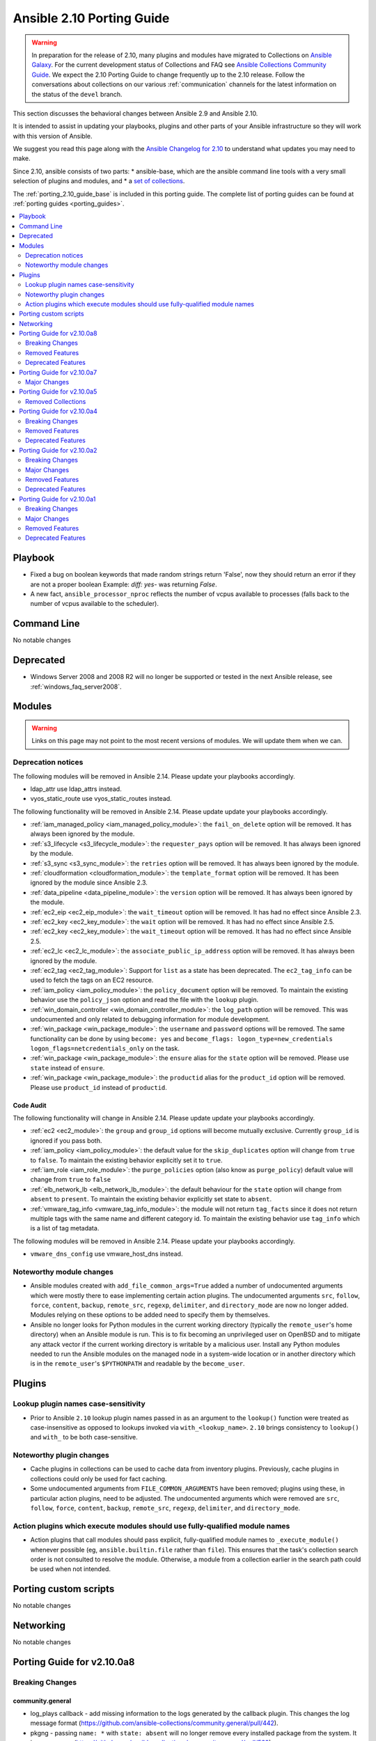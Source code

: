 ..
   THIS DOCUMENT IS AUTOMATICALLY GENERATED BY ANTSIBULL! PLEASE DO NOT EDIT MANUALLY! (YOU PROBABLY WANT TO EDIT porting_guide_base_2.10.rst)

.. _porting_2.10_guide:

==========================
Ansible 2.10 Porting Guide
==========================

.. warning::

         In preparation for the release of 2.10, many plugins and modules have migrated to Collections on  `Ansible Galaxy <https://galaxy.ansible.com>`_. For the current development status of Collections and FAQ see `Ansible Collections Community Guide <https://github.com/ansible-collections/overview/blob/master/README.rst>`_. We expect the 2.10 Porting Guide to change frequently up to the 2.10 release. Follow the conversations about collections on our various :ref:`communication` channels for the latest information on the status of the ``devel`` branch.

This section discusses the behavioral changes between Ansible 2.9 and Ansible 2.10.

It is intended to assist in updating your playbooks, plugins and other parts of your Ansible infrastructure so they will work with this version of Ansible.

We suggest you read this page along with the `Ansible Changelog for 2.10 <https://github.com/ansible-community/ansible-build-data/blob/main/2.10/CHANGELOG-v2.10.rst>`_ to understand what updates you may need to make.

Since 2.10, ansible consists of two parts:
* ansible-base, which are the ansible command line tools with a very small selection of plugins and modules, and
* a `set of collections <https://github.com/ansible-community/ansible-build-data/blob/main/2.10/ansible.in>`_.

The :ref:`porting_2.10_guide_base` is included in this porting guide. The complete list of porting guides can be found at :ref:`porting guides <porting_guides>`.

.. contents::
  :local:
  :depth: 2

Playbook
========

* Fixed a bug on boolean keywords that made random strings return 'False', now they should return an error if they are not a proper boolean
  Example: `diff: yes-` was returning `False`.
* A new fact, ``ansible_processor_nproc`` reflects the number of vcpus
  available to processes (falls back to the number of vcpus available to
  the scheduler).


Command Line
============

No notable changes


Deprecated
==========

* Windows Server 2008 and 2008 R2 will no longer be supported or tested in the next Ansible release, see :ref:`windows_faq_server2008`.


Modules
=======

.. warning::

	Links on this page may not point to the most recent versions of modules. We will update them when we can.

Deprecation notices
-------------------

The following modules will be removed in Ansible 2.14. Please update your playbooks accordingly.

* ldap_attr use ldap_attrs instead.
* vyos_static_route use vyos_static_routes instead.

The following functionality will be removed in Ansible 2.14. Please update update your playbooks accordingly.

* :ref:`iam_managed_policy <iam_managed_policy_module>`: the ``fail_on_delete`` option will be removed.  It has always been ignored by the module.
* :ref:`s3_lifecycle <s3_lifecycle_module>`: the ``requester_pays`` option will be removed. It has always been ignored by the module.
* :ref:`s3_sync <s3_sync_module>`: the ``retries`` option will be removed. It has always been ignored by the module.
* :ref:`cloudformation <cloudformation_module>`: the ``template_format`` option will be removed. It has been ignored by the module since Ansible 2.3.
* :ref:`data_pipeline <data_pipeline_module>`: the ``version`` option will be removed. It has always been ignored by the module.
* :ref:`ec2_eip <ec2_eip_module>`: the ``wait_timeout`` option will be removed. It has had no effect since Ansible 2.3.
* :ref:`ec2_key <ec2_key_module>`: the ``wait`` option will be removed. It has had no effect since Ansible 2.5.
* :ref:`ec2_key <ec2_key_module>`: the ``wait_timeout`` option will be removed. It has had no effect since Ansible 2.5.
* :ref:`ec2_lc <ec2_lc_module>`: the ``associate_public_ip_address`` option will be removed. It has always been ignored by the module.
* :ref:`ec2_tag <ec2_tag_module>`: Support for ``list`` as a state has been deprecated.  The ``ec2_tag_info`` can be used to fetch the tags on an EC2 resource.
* :ref:`iam_policy <iam_policy_module>`: the ``policy_document`` option will be removed. To maintain the existing behavior use the ``policy_json`` option and read the file with the ``lookup`` plugin.
* :ref:`win_domain_controller <win_domain_controller_module>`: the ``log_path`` option will be removed. This was undocumented and only related to debugging information for module development.
* :ref:`win_package <win_package_module>`: the ``username`` and ``password`` options will be removed. The same functionality can be done by using ``become: yes`` and ``become_flags: logon_type=new_credentials logon_flags=netcredentials_only`` on the task.
* :ref:`win_package <win_package_module>`: the ``ensure`` alias for the ``state`` option will be removed. Please use ``state`` instead of ``ensure``.
* :ref:`win_package <win_package_module>`: the ``productid`` alias for the ``product_id`` option will be removed. Please use ``product_id`` instead of ``productid``.


Code Audit
~~~~~~~~~~

The following functionality will change in Ansible 2.14. Please update update your playbooks accordingly.

* :ref:`ec2 <ec2_module>`: the ``group`` and ``group_id`` options will become mutually exclusive.  Currently ``group_id`` is ignored if you pass both.
* :ref:`iam_policy <iam_policy_module>`: the default value for the ``skip_duplicates`` option will change from ``true`` to ``false``.  To maintain the existing behavior explicitly set it to ``true``.
* :ref:`iam_role <iam_role_module>`: the ``purge_policies`` option (also know as ``purge_policy``) default value will change from ``true`` to ``false``
* :ref:`elb_network_lb <elb_network_lb_module>`: the default behaviour for the ``state`` option will change from ``absent`` to ``present``.  To maintain the existing behavior explicitly set state to ``absent``.
* :ref:`vmware_tag_info <vmware_tag_info_module>`: the module will not return ``tag_facts`` since it does not return multiple tags with the same name and different category id. To maintain the existing behavior use ``tag_info`` which is a list of tag metadata.

The following modules will be removed in Ansible 2.14. Please update your playbooks accordingly.

* ``vmware_dns_config`` use vmware_host_dns instead.


Noteworthy module changes
-------------------------

* Ansible modules created with ``add_file_common_args=True`` added a number of undocumented arguments which were mostly there to ease implementing certain action plugins. The undocumented arguments ``src``, ``follow``, ``force``, ``content``, ``backup``, ``remote_src``, ``regexp``, ``delimiter``, and ``directory_mode`` are now no longer added. Modules relying on these options to be added need to specify them by themselves.
* Ansible no longer looks for Python modules in the current working directory (typically the ``remote_user``'s home directory) when an Ansible module is run. This is to fix becoming an unprivileged user on OpenBSD and to mitigate any attack vector if the current working directory is writable by a malicious user. Install any Python modules needed to run the Ansible modules on the managed node in a system-wide location or in another directory which is in the ``remote_user``'s ``$PYTHONPATH`` and readable by the ``become_user``.


Plugins
=======

Lookup plugin names case-sensitivity
------------------------------------

* Prior to Ansible ``2.10`` lookup plugin names passed in as an argument to the ``lookup()`` function were treated as case-insensitive as opposed to lookups invoked via ``with_<lookup_name>``. ``2.10`` brings consistency to ``lookup()`` and ``with_`` to be both case-sensitive.

Noteworthy plugin changes
-------------------------

* Cache plugins in collections can be used to cache data from inventory plugins. Previously, cache plugins in collections could only be used for fact caching.
* Some undocumented arguments from ``FILE_COMMON_ARGUMENTS`` have been removed; plugins using these, in particular action plugins, need to be adjusted. The undocumented arguments which were removed are ``src``, ``follow``, ``force``, ``content``, ``backup``, ``remote_src``, ``regexp``, ``delimiter``, and ``directory_mode``.

Action plugins which execute modules should use fully-qualified module names
----------------------------------------------------------------------------

* Action plugins that call modules should pass explicit, fully-qualified module names to ``_execute_module()`` whenever possible (eg, ``ansible.builtin.file`` rather than ``file``). This ensures that the task's collection search order is not consulted to resolve the module. Otherwise, a module from a collection earlier in the search path could be used when not intended.

Porting custom scripts
======================

No notable changes


Networking
==========

No notable changes

Porting Guide for v2.10.0a8
===========================

Breaking Changes
----------------

community.general
~~~~~~~~~~~~~~~~~

- log_plays callback - add missing information to the logs generated by the callback plugin. This changes the log message format (https://github.com/ansible-collections/community.general/pull/442).
- pkgng - passing ``name: *`` with ``state: absent`` will no longer remove every installed package from the system. It is now a noop. (https://github.com/ansible-collections/community.general/pull/569).
- pkgng - passing ``name: *`` with ``state: latest`` or ``state: present`` will no longer install every package from the configured package repositories. Instead, ``name: *, state: latest`` will upgrade all already-installed packages, and ``name: *, state: present`` is a noop. (https://github.com/ansible-collections/community.general/pull/569).

community.vmware
~~~~~~~~~~~~~~~~

- vmware_datastore_maintenancemode - now returns ``datastore_status`` instead of Ansible internal key ``results``.
- vmware_guest_custom_attributes - does not require VM name which was a required parameter for releases prior to Ansible 2.10.
- vmware_guest_find - the ``datacenter`` option has been removed.
- vmware_host_kernel_manager - now returns ``host_kernel_status`` instead of Ansible internal key ``results``.
- vmware_host_ntp - now returns ``host_ntp_status`` instead of Ansible internal key ``results``.
- vmware_host_service_manager - now returns ``host_service_status`` instead of Ansible internal key ``results``.
- vmware_tag - now returns ``tag_status`` instead of Ansible internal key ``results``.
- vmware_vmkernel - the options ``ip_address`` and ``subnet_mask`` have been removed; use the suboptions ``ip_address`` and ``subnet_mask`` of the ``network`` option instead.

Removed Features
----------------

community.general
~~~~~~~~~~~~~~~~~

- conjur_variable lookup - has been moved to the ``cyberark.conjur`` collection. A redirection is active, which will be removed in version 2.0.0 (https://github.com/ansible-collections/community.general/pull/570).
- digital_ocean_* - all DigitalOcean modules have been moved to the ``community.digitalocean`` collection. A redirection is active, which will be removed in version 2.0.0 (https://github.com/ansible-collections/community.general/pull/622).
- infini_* - all infinidat modules have been moved to the ``infinidat.infinibox`` collection. A redirection is active, which will be removed in version 2.0.0 (https://github.com/ansible-collections/community.general/pull/607).
- logicmonitor - the module has been removed in 1.0.0 since it is unmaintained and the API used by the module has been turned off in 2017 (https://github.com/ansible-collections/community.general/issues/539, https://github.com/ansible-collections/community.general/pull/541).
- logicmonitor_facts - the module has been removed in 1.0.0 since it is unmaintained and the API used by the module has been turned off in 2017 (https://github.com/ansible-collections/community.general/issues/539, https://github.com/ansible-collections/community.general/pull/541).
- mysql_* - all MySQL modules have been moved to the ``community.mysql`` collection. A redirection is active, which will be removed in version 2.0.0 (https://github.com/ansible-collections/community.general/pull/633).
- proxysql_* - all ProxySQL modules have been moved to the ``community.proxysql`` collection. A redirection is active, which will be removed in version 2.0.0 (https://github.com/ansible-collections/community.general/pull/624).

community.network
~~~~~~~~~~~~~~~~~

- onyx - all onyx modules and plugins have been moved to the mellanox.onyx collection. Redirects have been added that will be removed in community.network 2.0.0 (https://github.com/ansible-collections/community.network/pull/83).

community.vmware
~~~~~~~~~~~~~~~~

- vmware_portgroup - removed 'inbound_policy', and 'rolling_order' deprecated options.

Deprecated Features
-------------------

community.general
~~~~~~~~~~~~~~~~~

- The ldap_attr module has been deprecated and will be removed in a later release; use ldap_attrs instead.
- xbps - the ``force`` option never had any effect. It is now deprecated, and will be removed in 3.0.0 (https://github.com/ansible-collections/community.general/pull/568).

community.vmware
~~~~~~~~~~~~~~~~

- The vmware_dns_config module has been deprecated and will be removed in a later release; use vmware_host_dns instead.
- vca - vca_fw, vca_nat, vca_app are deprecated since these modules rely on deprecated part of Pyvcloud library.
- vmware_tag_info - in a later release, the module will not return ``tag_facts`` since it does not return multiple tags with the same name and different category id. To maintain the existing behavior use ``tag_info`` which is a list of tag metadata.

Porting Guide for v2.10.0a7
===========================

Major Changes
-------------

community.kubernetes
~~~~~~~~~~~~~~~~~~~~

- helm_plugin - new module to manage Helm plugins (https://github.com/ansible-collections/community.kubernetes/pull/154).
- helm_plugin_info - new modules to gather information about Helm plugins (https://github.com/ansible-collections/community.kubernetes/pull/154).
- k8s_exec - Return rc for the command executed (https://github.com/ansible-collections/community.kubernetes/pull/158).

Porting Guide for v2.10.0a5
===========================

Removed Collections
-------------------

- dellemc_networking.os10 (previously included version: 1.0.2)

Porting Guide for v2.10.0a4
===========================

Breaking Changes
----------------

ansible.windows
~~~~~~~~~~~~~~~

- setup - Make sure ``ansible_date_time.epoch`` is seconds since EPOCH in UTC to mirror the POSIX facts. The ``ansible_date_time.epoch_local`` contains seconds since EPOCH in the local timezone for backwards compatibility
- setup - Will now add the IPv6 scope on link local addresses for ``ansible_ip_addresses``
- setup - ``ansible_processor`` will now return the index before the other values to match the POSIX fact behaviour
- win_find - No longer filters by size on directories, this feature had a lot of bugs, slowed down the module, and not a supported scenario with the ``find`` module.

Removed Features
----------------

community.windows
~~~~~~~~~~~~~~~~~

- win_disk_image - removed the deprecated return value ``mount_path`` in favour of ``mount_paths``.

Deprecated Features
-------------------

ansible.windows
~~~~~~~~~~~~~~~

- win_domain_computer - Deprecated the undocumented ``log_path`` option. This option will be removed in a major release after ``2022-07-01``.
- win_regedit - Deprecated using forward slashes as a path separator, use backslashes to avoid ambiguity between a forward slash in the key name or a forward slash as a path separator. This feature will be removed in a major release after ``2021-07-01``.

Porting Guide for v2.10.0a2
===========================

Breaking Changes
----------------

community.general
~~~~~~~~~~~~~~~~~

- The environment variable for the auth context for the oc.py connection plugin has been corrected (K8S_CONTEXT).  It was using an initial lowercase k by mistake. (https://github.com/ansible-collections/community.general/pull/377).
- bigpanda - the parameter ``message`` was renamed to ``deployment_message`` since ``message`` is used by Ansible Core engine internally.
- cisco_spark - the module option ``message`` was renamed to ``msg``, as ``message`` is used internally in Ansible Core engine (https://github.com/ansible/ansible/issues/39295)
- datadog - the parameter ``message`` was renamed to ``notification_message`` since ``message`` is used by Ansible Core engine internally.
- docker_container - no longer passes information on non-anonymous volumes or binds as ``Volumes`` to the Docker daemon. This increases compatibility with the ``docker`` CLI program. Note that if you specify ``volumes: strict`` in ``comparisons``, this could cause existing containers created with docker_container from Ansible 2.9 or earlier to restart.
- docker_container - support for port ranges was adjusted to be more compatible to the ``docker`` command line utility: a one-port container range combined with a multiple-port host range will no longer result in only the first host port be used, but the whole range being passed to Docker so that a free port in that range will be used.
- hashi_vault lookup - now returns the latest version when using the KV v2 secrets engine. Previously, it returned all versions of the secret which required additional steps to extract and filter the desired version.

community.network
~~~~~~~~~~~~~~~~~

- routeros_facts - allow multiple addresses and neighbors per interface. This makes ``ansible_net_neighbors`` a list instead of a dict (https://github.com/ansible-collections/community.network/pull/6).

Major Changes
-------------

Ansible-base
~~~~~~~~~~~~

- Both ansible-doc and ansible-console's help command will error for modules and plugins whose return documentation cannot be parsed as YAML. All modules and plugins passing ``ansible-test sanity --test yamllint`` will not be affected by this.
- Collections may declare a list of supported/tested Ansible versions for the collection. A warning is issued if a collection does not support the Ansible version that loads it (can also be configured as silent or a fatal error). Collections that do not declare supported Ansible versions do not issue a warning/error.
- Plugin routing allows collections to declare deprecation, redirection targets, and removals for all plugin types.
- Plugins that import module_utils and other ansible namespaces that have moved to collections should continue to work unmodified.
- Routing data built into Ansible 2.10 ensures that 2.9 content should work unmodified on 2.10. Formerly included modules and plugins that were moved to collections are still accessible by their original unqualified names, so long as their destination collections are installed.
- When deprecations are done in code, they to specify a ``collection_name`` so that deprecation warnings can mention which collection - or ansible-base - is deprecating a feature. This affects all ``Display.deprecated()`` or ``AnsibleModule.deprecate()`` or ``Ansible.Basic.Deprecate()`` calls, and ``removed_in_version``/``removed_at_date`` or ``deprecated_aliases`` in module argument specs.
- ansible-test now uses a different ``default`` test container for Ansible Collections

community.general
~~~~~~~~~~~~~~~~~

- docker_container - the ``network_mode`` option will be set by default to the name of the first network in ``networks`` if at least one network is given and ``networks_cli_compatible`` is ``true`` (will be default from community.general 2.0.0 on). Set to an explicit value to avoid deprecation warnings if you specify networks and set ``networks_cli_compatible`` to ``true``. The current default (not specifying it) is equivalent to the value ``default``.
- docker_container - the module has a new option, ``container_default_behavior``, whose default value will change from ``compatibility`` to ``no_defaults``. Set to an explicit value to avoid deprecation warnings.
- gitlab_user - no longer requires ``name``, ``email`` and ``password`` arguments when ``state=absent``.
- zabbix_action - no longer requires ``esc_period`` and ``event_source`` arguments when ``state=absent``.

community.kubernetes
~~~~~~~~~~~~~~~~~~~~

- Add changelog and fragments and document changelog process (https://github.com/ansible-collections/community.kubernetes/pull/131).

Removed Features
----------------

Ansible-base
~~~~~~~~~~~~

- core - remove support for ``check_invalid_arguments`` in ``AnsibleModule``, ``AzureModule`` and ``UTMModule``.

community.crypto
~~~~~~~~~~~~~~~~

- The ``letsencrypt`` module has been removed. Use ``acme_certificate`` instead.

community.general
~~~~~~~~~~~~~~~~~

- core - remove support for ``check_invalid_arguments`` in ``UTMModule``.
- pacman - Removed deprecated ``recurse`` option, use ``extra_args=--recursive`` instead

community.vmware
~~~~~~~~~~~~~~~~

- vmware_guest_find - Removed deprecated ``datacenter`` option
- vmware_vmkernel - Removed deprecated ``ip_address`` option; use sub-option ip_address in the network option instead
- vmware_vmkernel - Removed deprecated ``subnet_mask`` option; use sub-option subnet_mask in the network option instead

Deprecated Features
-------------------

Ansible-base
~~~~~~~~~~~~

- Using the DefaultCallback without the correspodning doc_fragment or copying the documentation.
- hash_behaviour - Deprecate ``hash_behaviour`` for future removal.
- script inventory plugin - The 'cache' option is deprecated and will be removed in 2.12. Its use has been removed from the plugin since it has never had any effect.

community.crypto
~~~~~~~~~~~~~~~~

- openssl_csr - all values for the ``version`` option except ``1`` are deprecated. The value 1 denotes the current only standardized CSR version.

community.general
~~~~~~~~~~~~~~~~~

- airbrake_deployment - Add deprecation notice for ``token`` parameter and v2 api deploys. This feature will be removed in community.general 3.0.0.
- clc_aa_policy - The ``wait`` option had no effect and will be removed in community.general 3.0.0.
- clc_aa_policy - the ``wait`` parameter will be removed. It has always been ignored by the module.
- docker_container - the ``trust_image_content`` option is now deprecated and will be removed in community.general 3.0.0. It has never been used by the module.
- docker_container - the ``trust_image_content`` option will be removed. It has always been ignored by the module.
- docker_container - the default of ``container_default_behavior`` will change from ``compatibility`` to ``no_defaults`` in community.general 3.0.0. Set the option to an explicit value to avoid a deprecation warning.
- docker_container - the default value for ``network_mode`` will change in community.general 3.0.0, provided at least one network is specified and ``networks_cli_compatible`` is ``true``. See porting guide, module documentation or deprecation warning for more details.
- docker_stack - Return values ``out`` and ``err`` have been deprecated and will be removed in community.general 3.0.0. Use ``stdout`` and ``stderr`` instead.
- docker_stack - the return values ``err`` and ``out`` have been deprecated. Use ``stdout`` and ``stderr`` from now on instead.
- helm - Put ``helm`` module to deprecated. New implementation is available in community.kubernetes collection.
- redfish_config - Deprecate ``bios_attribute_name`` and ``bios_attribute_value`` in favor of new `bios_attributes`` option.
- redfish_config - the ``bios_attribute_name`` and ``bios_attribute_value`` options will be removed. To maintain the existing behavior use the ``bios_attributes`` option instead.
- redfish_config and redfish_command - the behavior to select the first System, Manager, or Chassis resource to modify when multiple are present will be removed. Use the new ``resource_id`` option to specify target resource to modify.
- redfish_config, redfish_command - Behavior to modify the first System, Mananger, or Chassis resource when multiple are present is deprecated. Use the new ``resource_id`` option to specify target resource to modify.
- zabbix_proxy - deprecates ``interface`` sub-options ``type`` and ``main`` when proxy type is set to passive via ``status=passive``. Make sure these suboptions are removed from your playbook as they were never supported by Zabbix in the first place.

community.vmware
~~~~~~~~~~~~~~~~

- vmware_dns_config - Deprecate in favour of new module vmware_host_dns.

Porting Guide for v2.10.0a1
===========================

Breaking Changes
----------------

- amazon.aws.aws_s3 - can now delete versioned buckets even when they are not empty - set mode to delete to delete a versioned bucket and everything in it.
- ansible.windows.win_find - module has been refactored to better match the behaviour of the ``find`` module. Here is what has changed:
    * When the directory specified by ``paths`` does not exist or is a file, it will no longer fail and will just warn the user
    * Junction points are no longer reported as ``islnk``, use ``isjunction`` to properly report these files. This behaviour matches the ansible.windows.win_stat module
    * Directories no longer return a ``size``, this matches the ``stat`` and ``find`` behaviour and has been removed due to the difficulties in correctly reporting the size of a directory
- cisco.nxos.nxos_igmp_interface - no longer supports the deprecated ``oif_prefix`` and ``oif_source`` options. These have been superceeded by ``oif_ps``.
- community.grafana.grafana_dashboard - the parameter ``message`` is renamed to ``commit_message`` since ``message`` is used by Ansible Core engine internally.
- community.vmware.vmware_datastore_maintenancemode - now returns ``datastore_status`` instead of Ansible internal key ``results``.
- community.vmware.vmware_guest_custom_attributes - does not require VM name which was a required parameter for releases prior to Ansible 2.10.
- community.vmware.vmware_guest_find - the ``datacenter`` option has been removed.
- community.vmware.vmware_host_kernel_manager - now returns ``host_kernel_status`` instead of Ansible internal key ``results``.
- community.vmware.vmware_host_ntp - now returns ``host_ntp_status`` instead of Ansible internal key ``results``.
- community.vmware.vmware_host_service_manager - now returns ``host_service_status`` instead of Ansible internal key ``results``.
- community.vmware.vmware_tag - now returns ``tag_status`` instead of Ansible internal key ``results``.
- community.vmware.vmware_vmkernel - the options ``ip_address`` and ``subnet_mask`` have been removed; use the suboptions ``ip_address`` and ``subnet_mask`` of the ``network`` option instead.
- community.windows.win_pester - no longer runs all ``*.ps1`` file in the directory specified due to it executing potentially unknown scripts. It will follow the default behaviour of only running tests for files that are like ``*.tests.ps1`` which is built into Pester itself.
- purestorage.flashblade.purefb_fs - no longer supports the deprecated ``nfs`` option. This has been superceeded by ``nfsv3``.

Major Changes
-------------

- amazon.aws.ec2 module_utils: The ``AWSRetry`` decorator no longer catches ``NotFound`` exceptions by default.  ``NotFound`` exceptions need to be explicitly added using ``catch_extra_error_codes``.  Some AWS modules may see an increase in transient failures due to AWS's eventual consistency model.

community.kubernetes
~~~~~~~~~~~~~~~~~~~~

- helm - New module for managing Helm charts (https://github.com/ansible-collections/community.kubernetes/pull/61).
- helm_info - New module for retrieving Helm chart information (https://github.com/ansible-collections/community.kubernetes/pull/61).
- helm_repository - New module for managing Helm repositories (https://github.com/ansible-collections/community.kubernetes/pull/61).
- k8s - Inventory source migrated from Ansible 2.9 to Kubernetes collection.
- k8s - Lookup plugin migrated from Ansible 2.9 to Kubernetes collection.
- k8s - Module migrated from Ansible 2.9 to Kubernetes collection.
- k8s_auth - Module migrated from Ansible 2.9 to Kubernetes collection.
- k8s_config_resource_name - Filter plugin migrated from Ansible 2.9 to Kubernetes collection.
- k8s_exec - New module for executing commands on pods via Kubernetes API (https://github.com/ansible-collections/community.kubernetes/pull/14).
- k8s_info - Module migrated from Ansible 2.9 to Kubernetes collection.
- k8s_log - New module for retrieving pod logs (https://github.com/ansible-collections/community.kubernetes/pull/16).
- k8s_scale - Module migrated from Ansible 2.9 to Kubernetes collection.
- k8s_service - Module migrated from Ansible 2.9 to Kubernetes collection.
- kubectl - Connection plugin migrated from Ansible 2.9 to Kubernetes collection.
- openshift - Inventory source migrated from Ansible 2.9 to Kubernetes collection.

Removed Features
----------------

- ansible.windows.win_stat - removed the deprecated ``get_md55`` option and ``md5`` return value.
- community.windows.win_psexec - removed the deprecated ``extra_opts`` option.

Deprecated Features
-------------------

- The community.vmware.vmware_dns_config module has been deprecated and will be removed in a later release; use community.vmware.vmware_host_dns instead.
- The vyos.vyos.vyos_static_route module has been deprecated and will be removed in a later release; use vyos.vyos.vyos_static_routes instead.
- amazon.aws.cloudformation - the ``template_format`` option has been deprecated and will be removed in a later release. It has been ignored by the module since Ansible 2.3.
- amazon.aws.ec2 - in a later release, the ``group`` and ``group_id`` options will become mutually exclusive.  Currently ``group_id`` is ignored if you pass both.
- amazon.aws.ec2_key - the ``wait_timeout`` option has been deprecated and will be removed in a later release. It has had no effect since Ansible 2.5.
- amazon.aws.ec2_key - the ``wait`` option has been deprecated and will be removed in a later release. It has had no effect since Ansible 2.5.
- amazon.aws.ec2_tag - support for ``list`` as a state has been deprecated and will be removed in a later release.  The ``ec2_tag_info`` can be used to fetch the tags on an EC2 resource.
- ansible.windows.win_domain_controller - the ``log_path`` option has been deprecated and will be removed in a later release. This was undocumented and only related to debugging information for module development.
- ansible.windows.win_package - the ``ensure`` alias for the ``state`` option has been deprecated and will be removed in a later release. Please use ``state`` instead of ``ensure``.
- ansible.windows.win_package - the ``productid`` alias for the ``product_id`` option has been deprecated and will be removed in a later release. Please use ``product_id`` instead of ``productid``.
- ansible.windows.win_package - the ``username`` and ``password`` options has been deprecated and will be removed in a later release. The same functionality can be done by using ``become: yes`` and ``become_flags: logon_type=new_credentials logon_flags=netcredentials_only`` on the task.
- community.aws.data_pipeline - the ``version`` option has been deprecated and will be removed in a later release. It has always been ignored by the module.
- community.aws.ec2_eip - the ``wait_timeout`` option has been deprecated and will be removed in a later release. It has had no effect since Ansible 2.3.
- community.aws.ec2_lc - the ``associate_public_ip_address`` option has been deprecated and will be removed in a later release. It has always been ignored by the module.
- community.aws.elb_network_lb - in a later release, the default behaviour for the ``state`` option will change from ``absent`` to ``present``.  To maintain the existing behavior explicitly set state to ``absent``.
- community.aws.iam_managed_policy - the ``fail_on_delete`` option has been deprecated and will be removed in a later release.  It has always been ignored by the module.
- community.aws.iam_policy - in a later release, the default value for the ``skip_duplicates`` option will change from ``true`` to ``false``.  To maintain the existing behavior explicitly set it to ``true``.
- community.aws.iam_policy - the ``policy_document`` option has been deprecated and will be removed in a later release. To maintain the existing behavior use the ``policy_json`` option and read the file with the ``lookup`` plugin.
- community.aws.iam_role - in a later release, the ``purge_policies`` option (also know as ``purge_policy``) default value will change from ``true`` to ``false``
- community.aws.s3_lifecycle - the ``requester_pays`` option has been deprecated and will be removed in a later release. It has always been ignored by the module.
- community.aws.s3_sync - the ``retries`` option has been deprecated and will be removed in a later release. It has always been ignored by the module.
- community.vmware.vmware_tag_info - in a later release, the module will not return ``tag_facts`` since it does not return multiple tags with the same name and different category id. To maintain the existing behavior use ``tag_info`` which is a list of tag metadata.

